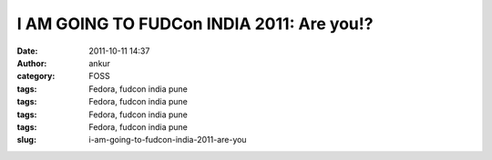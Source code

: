 I AM GOING TO FUDCon INDIA 2011: Are you!?
##########################################
:date: 2011-10-11 14:37
:author: ankur
:category: FOSS
:tags: Fedora, fudcon india pune
:tags: Fedora, fudcon india pune
:tags: Fedora, fudcon india pune
:tags: Fedora, fudcon india pune
:slug: i-am-going-to-fudcon-india-2011-are-you

 

|FUDCon India|

.. |FUDCon India| image:: http://fedoraproject.org/w/uploads/4/40/Button3-going.png
   :target: https://fedoraproject.org/wiki/FUDCon:India_2010
